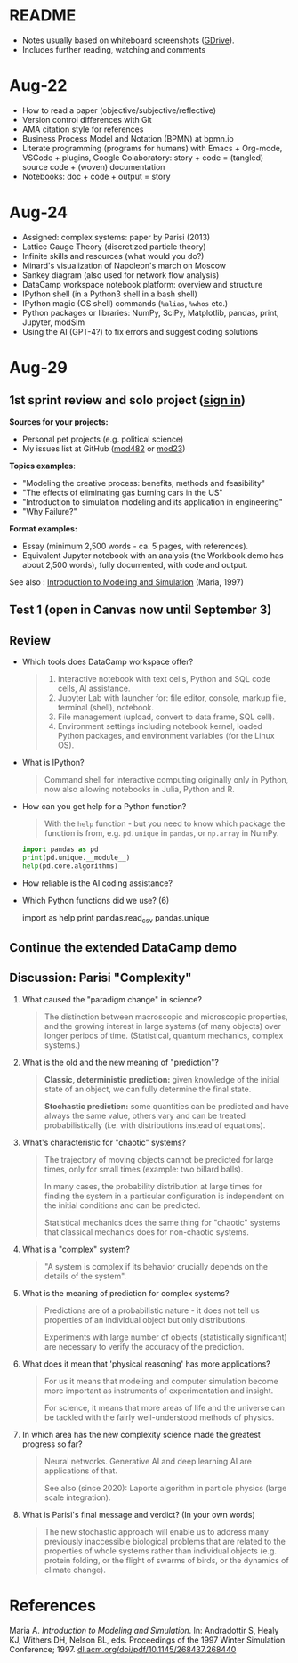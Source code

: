 #+startup: overview inlineimages indent hideblocks
#+property: header-args:python :results output
* README

- Notes usually based on whiteboard screenshots ([[https://drive.google.com/drive/folders/1VzxUI_fhy2fXkzjfHHUtEK9NuRYLatij?usp=sharing][GDrive]]).
- Includes further reading, watching and comments

* Aug-22

- How to read a paper (objective/subjective/reflective)
- Version control differences with Git
- AMA citation style for references
- Business Process Model and Notation (BPMN) at bpmn.io
- Literate programming (programs for humans) with Emacs + Org-mode,
  VSCode + plugins, Google Colaboratory: story + code = (tangled)
  source code + (woven) documentation
- Notebooks: doc + code + output = story
  
* Aug-24

- Assigned: complex systems: paper by Parisi (2013)
- Lattice Gauge Theory (discretized particle theory)
- Infinite skills and resources (what would you do?)
- Minard's visualization of Napoleon's march on Moscow
- Sankey diagram (also used for network flow analysis)
- DataCamp workspace notebook platform: overview and structure
- IPython shell (in a Python3 shell in a bash shell)
- IPython magic (OS shell) commands (~%alias~, ~%whos~ etc.)
- Python packages or libraries: NumPy, SciPy, Matplotlib, pandas,
  print, Jupyter, modSim
- Using the AI (GPT-4?) to fix errors and suggest coding solutions

* Aug-29
** 1st sprint review and solo project ([[https://lyon.instructure.com/courses/1443/pages/solo-modeling-project][sign in]])

*Sources for your projects:*
- Personal pet projects (e.g. political science)
- My issues list at GitHub ([[https://github.com/birkenkrahe/mod482/issues][mod482]] or [[https://github.com/birkenkrahe/mod23/issues][mod23]])

*Topics examples*:
- "Modeling the creative process: benefits, methods and feasibility"
- "The effects of eliminating gas burning cars in the US"
- "Introduction to simulation modeling and its application in
  engineering"
- "Why Failure?"
  
*Format examples:*
- Essay (minimum 2,500 words - ca. 5 pages, with references).
- Equivalent Jupyter notebook with an analysis (the Workbook demo has
  about 2,500 words), fully documented, with code and output.
  
See also : [[https://dl.acm.org/doi/pdf/10.1145/268437.268440][Introduction to Modeling and Simulation]] (Maria, 1997)  
  
** Test 1 (open in Canvas now until September 3)

** Review

- Which tools does DataCamp workspace offer?
  #+begin_quote
  1) Interactive notebook with text cells, Python and SQL code cells,
     AI assistance.
  2) Jupyter Lab with launcher for: file editor, console, markup file,
     terminal (shell), notebook.
  3) File management (upload, convert to data frame, SQL cell).
  4) Environment settings including notebook kernel, loaded Python
     packages, and environment variables (for the Linux OS).
  #+end_quote

- What is IPython?
  #+begin_quote
  Command shell for interactive computing originally only in Python,
  now also allowing notebooks in Julia, Python and R.
  #+end_quote 

- How can you get help for a Python function?
  #+begin_quote
  With the ~help~ function - but you need to know which package the
  function is from, e.g. ~pd.unique~ in ~pandas~, or ~np.array~ in NumPy.
  #+end_quote
  #+begin_src python
    import pandas as pd
    print(pd.unique.__module__)
    help(pd.core.algorithms)
  #+end_src

- How reliable is the AI coding assistance?  
  
- Which Python functions did we use? (6)
  #+begin_example python
    import
    as
    help
    print
    pandas.read_csv
    pandas.unique
  #+end_example

** Continue the extended DataCamp demo
** Discussion: Parisi "Complexity"

1) What caused the "paradigm change" in science?
   #+begin_quote
   The distinction between macroscopic and microscopic properties, and
   the growing interest in large systems (of many objects) over longer
   periods of time. (Statistical, quantum mechanics, complex systems.)
   #+end_quote

2) What is the old and the new meaning of "prediction"?
   #+begin_quote
   *Classic, deterministic prediction:* given knowledge of the initial
   state of an object, we can fully determine the final state.

   *Stochastic prediction:* some quantities can be predicted and have
   always the same value, others vary and can be treated
   probabilistically (i.e. with distributions instead of equations).
   #+end_quote

3) What's characteristic for "chaotic" systems?
   #+begin_quote
   The trajectory of moving objects cannot be predicted for large
   times, only for small times (example: two billard balls).

   In many cases, the probability distribution at large times for
   finding the system in a particular configuration is independent on
   the initial conditions and can be predicted.

   Statistical mechanics does the same thing for "chaotic" systems
   that classical mechanics does for non-chaotic systems.
   #+end_quote

4) What is a "complex" system?
   #+begin_quote
   "A system is complex if its behavior crucially depends on the
   details of the system".
   #+end_quote

5) What is the meaning of prediction for complex systems?
   #+begin_quote
   Predictions are of a probabilistic nature - it does not tell us
   properties of an individual object but only distributions.

   Experiments with large number of objects (statistically
   significant) are necessary to verify the accuracy of the
   prediction.
   #+end_quote
   
6) What does it mean that 'physical reasoning' has more applications?
   #+begin_quote
   For us it means that modeling and computer simulation become more
   important as instruments of experimentation and insight.

   For science, it means that more areas of life and the universe
   can be tackled with the fairly well-understood methods of physics.
   #+end_quote

7) In which area has the new complexity science made the greatest
   progress so far?
   #+begin_quote
   Neural networks. Generative AI and deep learning AI are
   applications of that.

   See also (since 2020): Laporte algorithm in particle physics
   (large scale integration).
   #+end_quote

8) What is Parisi's final message and verdict? (In your own words)
   #+begin_quote
   The new stochastic approach will enable us to address many
   previously inaccessible biological problems that are related to the
   properties of whole systems rather than individual objects
   (e.g. protein folding, or the flight of swarms of birds, or the
   dynamics of climate change).
   #+end_quote

* References

Maria A. /Introduction to Modeling and Simulation/. In: Andradottir S,
Healy KJ, Withers DH, Nelson BL, eds. Proceedings of the 1997 Winter
Simulation Conference; 1997. [[https://dl.acm.org/doi/pdf/10.1145/268437.268440][dl.acm.org/doi/pdf/10.1145/268437.268440]]

